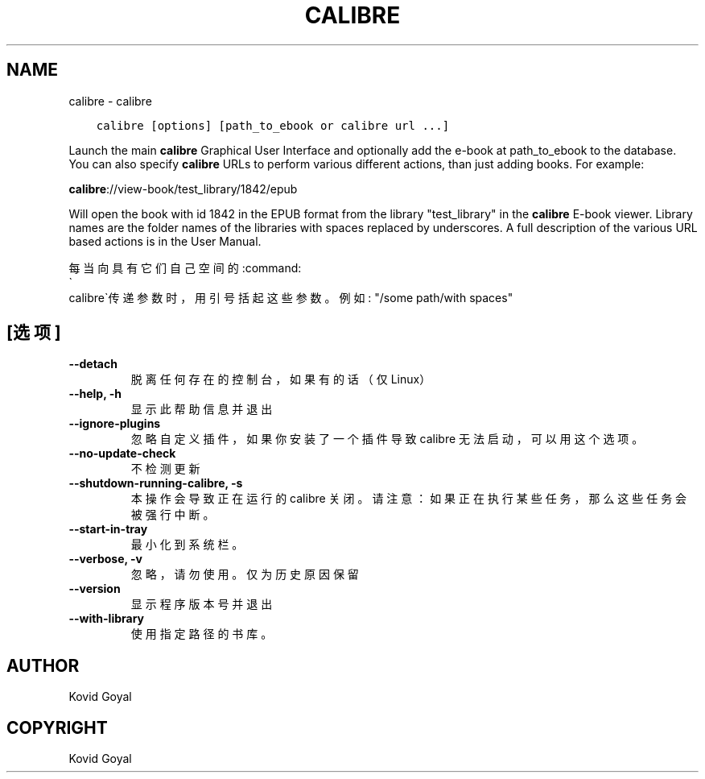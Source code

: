 .\" Man page generated from reStructuredText.
.
.TH "CALIBRE" "1" "十二月 11, 2020" "5.7.1" "calibre"
.SH NAME
calibre \- calibre
.
.nr rst2man-indent-level 0
.
.de1 rstReportMargin
\\$1 \\n[an-margin]
level \\n[rst2man-indent-level]
level margin: \\n[rst2man-indent\\n[rst2man-indent-level]]
-
\\n[rst2man-indent0]
\\n[rst2man-indent1]
\\n[rst2man-indent2]
..
.de1 INDENT
.\" .rstReportMargin pre:
. RS \\$1
. nr rst2man-indent\\n[rst2man-indent-level] \\n[an-margin]
. nr rst2man-indent-level +1
.\" .rstReportMargin post:
..
.de UNINDENT
. RE
.\" indent \\n[an-margin]
.\" old: \\n[rst2man-indent\\n[rst2man-indent-level]]
.nr rst2man-indent-level -1
.\" new: \\n[rst2man-indent\\n[rst2man-indent-level]]
.in \\n[rst2man-indent\\n[rst2man-indent-level]]u
..
.INDENT 0.0
.INDENT 3.5
.sp
.nf
.ft C
calibre [options] [path_to_ebook or calibre url ...]
.ft P
.fi
.UNINDENT
.UNINDENT
.sp
Launch the main \fBcalibre\fP Graphical User Interface and optionally add the e\-book at
path_to_ebook to the database. You can also specify \fBcalibre\fP URLs to perform various
different actions, than just adding books. For example:
.sp
\fBcalibre\fP://view\-book/test_library/1842/epub
.sp
Will open the book with id 1842 in the EPUB format from the library
"test_library" in the \fBcalibre\fP E\-book viewer. Library names are the folder names of the
libraries with spaces replaced by underscores. A full description of the
various URL based actions is in the User Manual.
.sp
每当向具有它们自己空间的:command:
.nf
\(ga
.fi
calibre\(ga传递参数时，用引号括起这些参数。例如: "/some path/with spaces"
.SH [选项]
.INDENT 0.0
.TP
.B \-\-detach
脱离任何存在的控制台，如果有的话（仅Linux）
.UNINDENT
.INDENT 0.0
.TP
.B \-\-help, \-h
显示此帮助信息并退出
.UNINDENT
.INDENT 0.0
.TP
.B \-\-ignore\-plugins
忽略自定义插件，如果你安装了一个插件导致 calibre 无法启动，可以用这个选项。
.UNINDENT
.INDENT 0.0
.TP
.B \-\-no\-update\-check
不检测更新
.UNINDENT
.INDENT 0.0
.TP
.B \-\-shutdown\-running\-calibre, \-s
本操作会导致正在运行的 calibre 关闭。请注意：如果正在执行某些任务，那么这些任务会被强行中断。
.UNINDENT
.INDENT 0.0
.TP
.B \-\-start\-in\-tray
最小化到系统栏。
.UNINDENT
.INDENT 0.0
.TP
.B \-\-verbose, \-v
忽略，请勿使用。仅为历史原因保留
.UNINDENT
.INDENT 0.0
.TP
.B \-\-version
显示程序版本号并退出
.UNINDENT
.INDENT 0.0
.TP
.B \-\-with\-library
使用指定路径的书库。
.UNINDENT
.SH AUTHOR
Kovid Goyal
.SH COPYRIGHT
Kovid Goyal
.\" Generated by docutils manpage writer.
.
